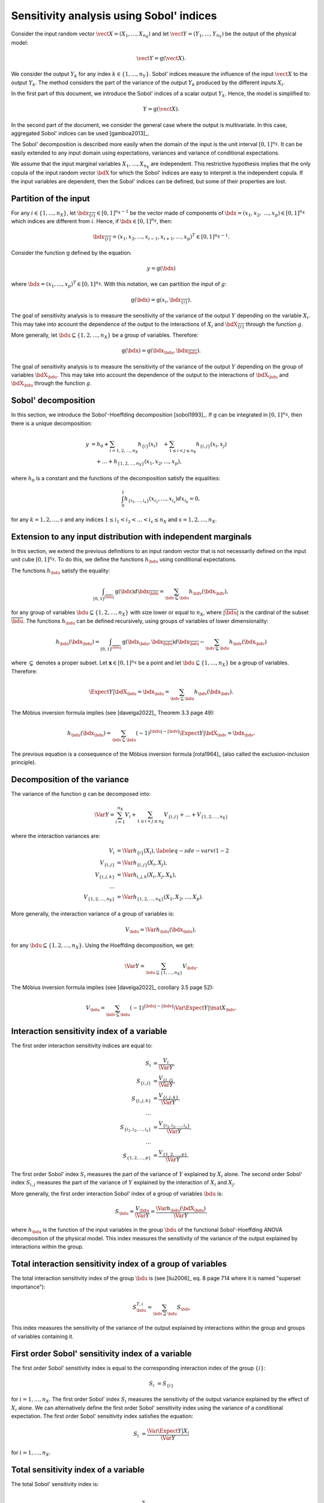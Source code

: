 .. _sensitivity_sobol:

Sensitivity analysis using Sobol' indices
-----------------------------------------

Consider the input random vector
:math:`\vect{X} = \left( X_1,\ldots,X_{n_X} \right)`
and let :math:`\vect{Y} = \left( Y_1,\ldots,Y_{n_Y} \right)`
be the output of the physical model:

.. math::
    \vect{Y} = \operatorname{g}(\vect{X}).

We consider the output :math:`Y_k` for any index :math:`k \in \{1, \ldots, n_Y\}`.
Sobol' indices measure the influence of the input :math:`\vect{X}`
to the output :math:`Y_k`.
The method considers the part of the variance of the output :math:`Y_k` produced by
the different inputs :math:`X_i`.

In the first part of this document, we introduce the Sobol' indices of a
scalar output :math:`Y_k`.
Hence, the model is simplified to:

.. math::
    Y = \operatorname{g}(\vect{X}).

In the second part of the document, we consider the general case where the
output is multivariate.
In this case, aggregated Sobol' indices can be used [gamboa2013]_.

The Sobol' decomposition is described more easily when the domain of the input
is the unit interval :math:`[0,1]^{n_X}`.
It can be easily extended to any input domain using expectations, variances
and variance of conditional expectations.

We assume that the input marginal variables :math:`X_1,\ldots,X_{n_X}` are
independent.
This restrictive hypothesis implies that the only copula of the input
random vector :math:`\bdX` for which the
Sobol' indices are easy to interpret is the independent copula.
If the input variables are dependent, then the Sobol' indices can be defined,
but some of their properties are lost.

Partition of the input
~~~~~~~~~~~~~~~~~~~~~~

For any  :math:`i\in\{1,\ldots, n_X\}`, let :math:`\bdx_{\overline{\{i\}}} \in [0,1]^{n_X - 1}` be
the vector made of components of :math:`\bdx=(x_1,x_2,` :math:`\ldots,x_p)\in [0,1]^{n_X }` which
indices are different from :math:`i`.
Hence, if :math:`\bdx\in[0,1]^{n_X}`, then:

.. math::
    \bdx_{\overline{\{i\}}} = (x_1,x_2,\ldots,x_{i-1},x_{i+1},\ldots,x_p)^T\in [0,1]^{n_X - 1}.

Consider the function :math:`\operatorname{g}` defined by the equation:

.. math::
    y = \operatorname{g}(\bdx)

where :math:`\bdx=(x_1,\ldots,x_p)^T \in [0,1]^{n_X}`.
With this notation, we can partition the input of :math:`g`:

.. math::
    \operatorname{g}(\bdx) = \operatorname{g} \left(x_i,\bdx_{\overline{\{i\}}} \right).

The goal of sensitivity analysis is to measure the sensitivity of the variance
of the output :math:`Y` depending on the variable :math:`X_i`.
This may take into account the dependence of the output to the interactions
of :math:`X_i` and :math:`\bdX_{\overline{\{i\}}}` through the function :math:`g`.

More generally, let :math:`\bdu \subseteq \{1,2,\ldots,n_X\}` be a group of
variables.
Therefore:

.. math::
    \operatorname{g}(\bdx) = \operatorname{g} \left(\bdx_\bdu,\bdx_{\overline{\bdu}} \right).

The goal of sensitivity analysis is to measure the sensitivity of the variance
of the output :math:`Y` depending on the group of variables :math:`\bdX_\bdu`.
This may take into account the dependence of the output to the interactions
of :math:`\bdX_\bdu` and :math:`\bdX_{\bdu}` through the function :math:`g`.


Sobol' decomposition
~~~~~~~~~~~~~~~~~~~~

In this section, we introduce the Sobol'-Hoeffding decomposition [sobol1993]_.
If :math:`\operatorname{g}` can be integrated in :math:`[0,1]^{n_X}`, then there is a unique
decomposition:

.. math::
    y &= h_0 + \sum_{i=1,2,\ldots,n_X} h_{\{i\}}(x_i)
         \quad + \sum_{1\leq i < j \leq n_X} h_{\{i,j\}}(x_i,x_j) \nonumber \\
      & \quad+ \ldots +
             h_{\{1,2,\ldots,n_X\}}(x_1,x_2,\ldots,x_p),

where :math:`h_0` is a constant and the functions of the decomposition satisfy the equalities:

.. math::
    \int_0^1 h_{\{i_1,\ldots,i_s\}}(x_{i_1},\ldots,x_{i_s})dx_{i_k} = 0,

for any :math:`k=1,2,\ldots,s` and any indices :math:`1\leq i_1< i_2< \ldots< i_s\leq n_X` and
:math:`s=1,2,\ldots,n_X`.

Extension to any input distribution with independent marginals
~~~~~~~~~~~~~~~~~~~~~~~~~~~~~~~~~~~~~~~~~~~~~~~~~~~~~~~~~~~~~~

In this section, we extend the previous definitions to an input random vector
that is not necessarily defined on the input unit cube :math:`[0,1]^{n_X}`.
To do this, we define the functions :math:`h_\bdu` using conditional
expectations.

The functions :math:`h_\bdu` satisfy the equality:

.. math::
    \int_{[0,1]^{|\overline{\bdu}|}} \operatorname{g}(\bdx) d\bdx_{\overline{\bdu}}
    = \sum_{\bdv \subseteq \bdu} h_\bdv(\bdx_\bdv),

for any group of variables :math:`\bdu \subseteq \{1,2,\ldots,n_X\}` with
size lower or equal to :math:`n_X`, where :math:`|\overline{\bdu}|` is the
cardinal of the subset :math:`\overline{\bdu}`.
The functions :math:`h_\bdu` can be defined recursively, using groups of
variables of lower dimensionality:

.. math::
    h_\bdu(\bdx_\bdu)
    = \int_{[0,1]^{|\overline{\bdu}|}} \operatorname{g}(\bdx_\bdu,\bdx_{\overline{\bdu}}) d\bdx_{\overline{\bdu}}
    -  \sum_{\bdv \subsetneq \bdu} h_\bdv(\bdx_\bdv)

where :math:`\subsetneq` denotes a proper subset.
Let :math:`\boldsymbol{x} \in [0,1]^{n_X}` be a point and
let :math:`\bdu \subseteq \{1, \ldots, n_X\}` be a group of variables.
Therefore:

.. math::
    \Expect{Y|\bdX_\bdu=\bdx_\bdu}
    = \sum_{\bdv \subseteq \bdu} h_\bdv(\bdx_\bdv).

The Möbius inversion formula implies (see [daveiga2022]_ Theorem 3.3 page 49):

.. math::
    h_\bdu(\bdx_\bdu)
    = \sum_{\bdv \subseteq \bdu} (-1)^{|\bdu| - |\bdv|} \Expect{Y|\bdX_\bdv=\bdx_\bdv}.

The previous equation is a consequence of the Möbius inversion formula [rota1964]_
(also called the exclusion-inclusion principle).

Decomposition of the variance
~~~~~~~~~~~~~~~~~~~~~~~~~~~~~

The variance of the function :math:`\operatorname{g}` can be
decomposed into:

.. math::
    \Var{Y}=\sum_{i=1}^{n_X} V_{i}
    + \sum_{1\leq i < j\leq n_X} V_{\{i,j\}} + \ldots + V_{\{1,2,\ldots,n_X\}}

where the interaction variances are:

.. math::
    V_{i}        &= \Var{h_{\{i\}}(X_i)}, \label{eq-sde-varvi1-2} \\
    V_{\{i, j\}}  &= \Var{h_{\{i, j\}}(X_i, X_j)}, \\
    V_{\{i, j, k\}} &= \Var{h_{i, j, k}(X_i, X_j, X_k)}, \\
    \ldots       & \\
    V_{\{1, 2, \ldots, n_X\}} &= \Var{h_{\{1, 2, \ldots, n_X\}}(X_1, X_2, \ldots, X_p)}.

More generally, the interaction variance of a group of variables is:

.. math::
    V_\bdu = \Var{h_\bdu(\bdx_\bdu)},

for any :math:`\bdu \subseteq \{1,2,\ldots,n_X\}`.
Using the Hoeffding decomposition, we get:

.. math::

   \Var{Y} = \sum_{ \bdu \subseteq \{1, \ldots, n_X\} } V_\bdu.

The Möbius inversion formula implies (see [daveiga2022]_ corollary 3.5 page 52):

.. math::

    V_\bdu = \sum_{\bdv \subseteq \bdu} (-1)^{ |\bdu| - |\bdv| } \Var{\Expect{ Y \vert \mat{X}_\bdv} }.

.. _reliability_sensitivity_interaction_group:

Interaction sensitivity index of a variable
~~~~~~~~~~~~~~~~~~~~~~~~~~~~~~~~~~~~~~~~~~~

The first order interaction sensitivity indices are equal to:

.. math::

    S_i           &= \frac{V_{i}}{\Var{Y}} , \\
    S_{\{i,j\}}   &= \frac{V_{\{i,j\}}}{\Var{Y}} , \\
    S_{\{i,j,k\}} &= \frac{V_{\{i,j,k\}}}{\Var{Y}} , \\
    \ldots & \\
    S_{\{i_1,i_2,\ldots,i_s\}} &= \frac{V_{\{i_1,i_2,\ldots,i_s\}}}{\Var{Y}}, \\
    \ldots & \\
    S_{\{1,2,\ldots,p\}} &= \frac{V_{\{1,2,\ldots,p\}}}{\Var{Y}}.

The first order Sobol' index :math:`S_i` measures the part of the variance of :math:`Y` explained by :math:`X_i` alone.
The second order Sobol' index :math:`S_{i,j}`  measures the part of the variance of :math:`Y` explained by the interaction of :math:`X_i` and :math:`X_j`.

More generally, the first order interaction Sobol' index of a group
of variables :math:`\bdu` is:

.. math::
    S_\bdu = \frac{V_\bdu}{\Var{Y}} = \frac{\Var{h_\bdu(\bdX_\bdu)}}{\Var{Y}}.

where :math:`h_\bdu` is the function of the input variables in the group :math:`\bdu`
of the functional Sobol'-Hoeffding ANOVA decomposition of the physical model.
This index measures the sensitivity of the variance of the output explained
by interactions within the group.

.. _reliability_sensitivity_total_interaction_group:

Total interaction sensitivity index of a group of variables
~~~~~~~~~~~~~~~~~~~~~~~~~~~~~~~~~~~~~~~~~~~~~~~~~~~~~~~~~~~

The total interaction sensitivity index of the group :math:`\bdu`
is (see [liu2006]_ eq. 8 page 714 where it is named "superset importance"):

.. math::
    S^{T,i}_\bdu = \sum_{\bdv \supseteq \bdu} S_{\bdv}

This index measures the sensitivity of the variance of the output explained
by interactions within the group and groups of variables containing it.

.. _reliability_sensitivity_first_order_variable:

First order Sobol' sensitivity index of a variable
~~~~~~~~~~~~~~~~~~~~~~~~~~~~~~~~~~~~~~~~~~~~~~~~~~

The first order Sobol' sensitivity index is equal to the corresponding
interaction index of the group :math:`\{i\}`:

.. math::
    S_i &= S_{\{i\}}

for :math:`i=1,\ldots, n_X`.
The first order Sobol' index :math:`S_i` measures the sensitivity of the
output variance explained by the effect of :math:`X_i` alone.
We can alternatively define the first order Sobol' sensitivity index using
the variance of a conditional expectation.
The first order Sobol' sensitivity index satisfies the equation:

.. math::
    S_i &= \frac{\Var{\Expect{Y|X_i}}}{\Var{Y}}

for :math:`i=1,\ldots, n_X`.

.. _reliability_sensitivity_total_variable:

Total sensitivity index of a variable
~~~~~~~~~~~~~~~~~~~~~~~~~~~~~~~~~~~~~

The total  Sobol' sensitivity index is:

.. math::
    S^T_i &= \frac{V_{i} + \sum_{\substack{j\in\{1,\ldots, n_X\}\\j\neq i}} V_{\{i,j\}} + \ldots
    V_{1, 2,\ldots, n_X}}{\Var{Y}}

for :math:`i=1,\ldots, n_X`.
The total Sobol' sensitivity index can be equivalently defined in terms
of the variance of a conditional expectation.
The total  Sobol' sensitivity index satisfies the equation:

.. math::
    S^T_i &= 1 - \frac{\Var{\Expect{Y|X_{\overline{\{i\}}}}}}{\Var{Y}}

for :math:`i=1,\ldots, n_X`.
For any :math:`i=1,\ldots,n_X`, let us define

.. math::

    V_i^T   & = \sum_{\bdu \ni i} V_\bdu \\
    V_{-i} & = \Var{ \Expect{Y \vert X_1, \ldots, X_{i-1}, X_{i+1}, \ldots X_{n_X}} }.

Total Sobol' indices satisfy the equality:

.. math::

    S_i^T = \frac{V_i^T}{\Var{Y}} = 1 - \frac{V_{-i}}{\Var{Y}}

for :math:`i=1,\ldots,n_X`.

The total Sobol' index :math:`S_i^T` measures the part of the variance
of :math:`Y` explained by :math:`X_i`
and its interactions with other input variables.
It can also be viewed as the part of the variance of :math:`Y` that cannot
be explained without :math:`X_i`.

.. _reliability_sensitivity_first_closed_group:

First order closed sensitivity index of a group of variables
~~~~~~~~~~~~~~~~~~~~~~~~~~~~~~~~~~~~~~~~~~~~~~~~~~~~~~~~~~~~

Let :math:`\bdu \subseteq \{1, \ldots, n_X\}` be a group of input variables.
The first order (closed) Sobol' index of a group of input variables :math:`\bdu`
is:

.. math::
    S_{\bdu}^{\operatorname{cl}}
    = \frac{\Var{\Expect{Y|\vect{X}_{\bdu}}}}{\Var{Y}}

The first order closed Sobol' index of a group of input variables :math:`\bdu`
measures the sensitivity of the variance of :math:`Y` explained by the
variables within the group.
This index is useful when the group contains random variables parameterizing
a single uncertainty source (see [knio2010]_ page 139).

.. _reliability_sensitivity_total_group:

Total sensitivity index of a group of variables
~~~~~~~~~~~~~~~~~~~~~~~~~~~~~~~~~~~~~~~~~~~~~~~

The total Sobol' index of a group of variables :math:`\bdu`
is:

.. math::
    S^T_\bdu
    = \frac{\sum_{\bdv\cap\bdu\neq\emptyset} \Var{h_\bdv(\bdX_\bdv)}}{\Var{Y}}

where :math:`h_\bdv` is the function of the variables in the group :math:`\bdv`
of the functional Sobol'-Hoeffding ANOVA decomposition of the physical model.
The total Sobol' index of a group of input variables :math:`\bdu`
measures the sensitivity of the variance of :math:`Y` explained by the
variables within the group and any group of variables containing any variable in the
group.
It can also be viewed as the part of the variance of :math:`Y` that cannot
be explained without :math:`X_\bdu`.


For any group of variables :math:`\bdu`,
the total and first order (closed) Sobol' indices are related by the equation:

.. math::
    S^T_\bdu + S_{\overline{\bdu}}^{\operatorname{cl}} = 1

where :math:`\overline{\bdu}` is the complementary group of :math:`\bdu`.

Summary of Sobol' indices
~~~~~~~~~~~~~~~~~~~~~~~~~

The next table presents a summary of the 6 different Sobol' indices that
we have presented.

+--------------------------------------+----------------------+--------------------------------------------------------------------------------------------------------------------------+
| Single variable or group             | Sensitivity Index    | Formula                                                                                                                  |
+======================================+======================+==========================================================================================================================+
| One single variable :math:`i`        | First order          | :math:`S_i = \frac{\Var{\Expect{Y|X_i}}}{\Var{Y}}= \frac{V_i}{\Var{Y}}`                                                  |
+--------------------------------------+----------------------+--------------------------------------------------------------------------------------------------------------------------+
|                                      | Total                | :math:`S^T_i = \sum_{\bdu \ni i} S_\bdu = 1 - S_{\overline{\{i\}}}^{\operatorname{cl}}`                                  |
+--------------------------------------+----------------------+--------------------------------------------------------------------------------------------------------------------------+
| Interaction of a group :math:`\bdu`  | First order          | :math:`S_\bdu = \frac{V_\bdu}{\Var{Y}}`                                                                                  |
+--------------------------------------+----------------------+--------------------------------------------------------------------------------------------------------------------------+
|                                      | Total interaction    | :math:`S^{T,i}_\bdu = \sum_{\bdv \supseteq \bdu} S_{\bdv}`                                                               |
+--------------------------------------+----------------------+--------------------------------------------------------------------------------------------------------------------------+
| Group (closed) :math:`\bdu`          | First order closed   | :math:`S_\bdu^{\operatorname{cl}} = \frac{\Var{\Expect{Y|\bdX_\bdu}}}{\Var{Y}} = \sum_{\bdv \subseteq \bdu} S_\bdv`      |
+--------------------------------------+----------------------+--------------------------------------------------------------------------------------------------------------------------+
|                                      | Total                | :math:`S^T_\bdu = \frac{\sum_{\bdv\cap\bdu\neq\emptyset} V_\bdv}{\Var{Y}} = 1 - S_{\overline{\bdu}}^{\operatorname{cl}}` |
+--------------------------------------+----------------------+--------------------------------------------------------------------------------------------------------------------------+

**Table 1.** First order and total Sobol' indices of a single variable :math:`i` or a group :math:`\bdu`.

Let us summarize the properties of the Sobol' indices.

- All these indices are in the :math:`[0, 1]` interval.

- The sum of interaction first order Sobol' indices is equal to 1:

.. math::
    \sum_{\bdu \subseteq \{1,2,\ldots,n_X\}} S_\bdu = 1.

- Each first order index is lower than its total counterpart:

.. math::
    S_\bdu & \leq S^{T,i}_\bdu \\
    S_i & \leq S^T_i \\
    S_\bdu^{\operatorname{cl}} & \leq S^T_\bdu

- If :math:`S_i < S^T_i`, there are interactions between the variable :math:`X_i` and other variables.

- If :math:`S_i = S^T_i` for :math:`i = 1, \ldots, n_X`, then the function is additive, i.e.
  the function :math:`g` is the sum of functions :math:`g_1, \ldots, g_{n_X}` of input dimension 1:

.. math::
    Y = \sum_{i = 1}^{n_X} g_i(X_i).

Example
~~~~~~~

Let us consider a function :math:`g` which has :math:`n_X = 3` inputs
:math:`(X_1, X_2, X_3)`.
The full set of interaction indices is:

.. math::
    S_1, \; S_2, \; S_3, \; S_{\{1, 2\}}, \; S_{\{1, 3\}}, \; S_{\{2, 3\}},
    \; S_{\{1, 2, 3\}}.

Each Sobol' index combines a subset of the previous interaction indices.
For example, the first and total Sobol' indices are presented in the next
table.

+-----------------------+-----------------------+-----------------------------------------------------+
| Variable              | First order           | Total                                               |
+=======================+=======================+=====================================================+
| :math:`X_1`           | :math:`S_1`           | :math:`S_1^T = S_1 + S_{1,2} + S_{1,3} + S_{1,2,3}` |
+-----------------------+-----------------------+-----------------------------------------------------+
| :math:`X_2`           | :math:`S_2`           | :math:`S_2^T = S_2 + S_{1,2} + S_{2,3} + S_{1,2,3}` |
+-----------------------+-----------------------+-----------------------------------------------------+
| :math:`X_3`           | :math:`S_3`           | :math:`S_3^T = S_3 + S_{1,3} + S_{2,3} + S_{1,2,3}` |
+-----------------------+-----------------------+-----------------------------------------------------+

**Table 2.** First order and total Sobol' indices of the variables :math:`X_1`, :math:`X_2` and :math:`X_3`.

The list of possible groups is :math:`\{1,2\}`, :math:`\{1,3\}`, :math:`\{2,3\}` and  :math:`\{1,2,3\}`.
The next table presents the Sobol' indices of the group :math:`\bdu = \{1, 2\}`.

+-----------------------------------------------+------------------------------------------------------------------------+
| Sobol' index of group :math:`\bdu = \{1, 2\}` | Value                                                                  |
+===============================================+========================================================================+
| Group interaction                             | :math:`S_{\{1,2\}}`                                                    |
+-----------------------------------------------+------------------------------------------------------------------------+
| Group total interaction                       | :math:`S_{\{1,2\}}^{T,i} = S_{\{1,2\}} + S_{\{1, 2, 3\}}`              |
+-----------------------------------------------+------------------------------------------------------------------------+
| Group first order (closed)                    | :math:`S_{\{1,2\}}^{\operatorname{cl}} = S_{1} + S_{2} + S_{\{1, 2\}}` |
+-----------------------------------------------+------------------------------------------------------------------------+
| Group total                                   | :math:`S_{\{1,2\}}^T = S_1 + S_2 + S_{\{1, 2\}} + S_{\{1, 2, 3\}}`     |
+-----------------------------------------------+------------------------------------------------------------------------+

**Table 3.** Sobol' indices of the group :math:`\bdu = \{1, 2\}`.

Aggregated Sobol' indices
~~~~~~~~~~~~~~~~~~~~~~~~~

For multivariate outputs i.e. when :math:`n_Y>1`, the Sobol'
indices can be aggregated [gamboa2013]_.
Let :math:`V_i^{(k)}` be the (first order) variance of the conditional
expectation of the k-th output :math:`Y^{(k)}`:

.. math::

    V_i^{(k)} & = \Var{ \Expect{Y^{(k)} \vert X_i} }

for :math:`i=1,\ldots,n_X` and :math:`k=1,\ldots,n_Y`.
Similarly, let :math:`V_i^{(T, k)}` be the total variance of the conditional expectation
of :math:`Y^{(k)}` for :math:`i = 1, \ldots, n_X` and :math:`k = 1, \ldots, n_Y`.

The indices can be aggregated with the following formulas:

.. math::

    S_i^{(a)}  & =  \frac{ \sum_{k=1}^{n_Y} V_{i}^{(k)} }{ \sum_{k=1}^{n_Y} \Var{Y_k} }  \\
    S_i^{(T, a)} & =  \frac{ \sum_{k=1}^{n_Y} VT_{i}^{(k)} }{ \sum_{k=1}^{n_Y} \Var{Y_k} }

for :math:`i=1,\ldots,n_X`.

Estimators
~~~~~~~~~~
To estimate these quantities,
Sobol' proposes to use numerical methods that rely on two independent realizations of the random vector :math:`\vect{X}`.
This is known as the pick-freeze estimator.

Let :math:`N \in \Nset` be the size of each sample.
Let :math:`\mat{A}` and :math:`\mat{B}` be two independent samples of size :math:`N`
of :math:`\vect{X}`:

.. math::

   \mat{A} = \left(
   \begin{array}{cccc}
   a_{1,1} & a_{1,2} & \cdots & a_{1, n_X} \\
   a_{2,1} & a_{2,2} & \cdots & a_{2, n_X} \\
   \vdots  & \vdots  & \ddots  & \vdots \\
   a_{N,1} & a_{1,2} & \cdots & a_{N, n_X}
   \end{array}
   \right), \  \mat{B} = \left(
   \begin{array}{cccc}
   b_{1,1} & b_{1,2} & \cdots & b_{1, n_X} \\
   b_{2,1} & b_{2,2} & \cdots & b_{2, n_X} \\
   \vdots  & \vdots  & \vdots  & \vdots \\
   b_{N,1} & b_{1,2} & \cdots & b_{N, n_X}
   \end{array}
   \right)

Each line is a realization of the random vector :math:`\vect{X}`.

We are now going to mix these two samples to get an estimate of the sensitivity indices.

.. math::

   \mat{E}^i = \left(
   \begin{array}{cccccc}
   a_{1,1} & a_{1,2} & \cdots & b_{1,i} & \cdots & a_{1, n_X} \\
   a_{2,1} & a_{2,2} & \cdots & b_{2,i} & \cdots & a_{2, n_X} \\
   \vdots  & \vdots  &        & \vdots  & \ddots & \vdots \\
   a_{N,1} & a_{1,2} & \cdots & b_{N,i} & \cdots & a_{N, n_X}
   \end{array}
   \right), \;
   \mat{C}^i = \left(
   \begin{array}{cccccc}
   b_{1,1} & b_{1,2} & \cdots & a_{1,i} & \cdots & b_{1, n_X} \\
   b_{2,1} & b_{2,2} & \cdots & a_{2,i} & \cdots & b_{2, n_X} \\
   \vdots  & \vdots  &        & \vdots  & \ddots  & \vdots \\
   b_{N,1} & b_{1,2} & \cdots & a_{N,i} & \cdots & b_{N, n_X}
   \end{array}
   \right)

Several estimators of :math:`V_i`, :math:`V_i^T` and :math:`V_{-i}` are provided by the :class:`SobolIndicesAlgorithm` implementations:

- :class:`~openturns.SaltelliSensitivityAlgorithm` based on [saltelli2002]_,
- :class:`~openturns.JansenSensitivityAlgorithm` based on [jansen1999]_,
- :class:`~openturns.MauntzKucherenkoSensitivityAlgorithm` based on [sobol2007]_,
- :class:`~openturns.MartinezSensitivityAlgorithm` based on [martinez2011]_.

Specific formulas for :math:`\widehat{V}_i`, :math:`\widehat{VT}_i` and :math:`\widehat{V}_{-i}` are given in the corresponding documentation pages.

The estimator :math:`\widehat{V}_{i,j}` of :math:`V_{i,j}` is the same for all these classes:

.. math::

    \widehat{V}_{i,j} = \frac{1}{N-1} \sum_{k=1}^{N} \tilde{g}(\vect{E}_k^i) \tilde{g}(\vect{C}_k^j) - \frac{1}{N} \sum_{k=1}^{N} \tilde{g}(\vect{A}_k) \tilde{g}(\vect{B}_k) - \widehat{V}_i - \widehat{V}_j.

Notice that the value of the second order conditional variance depends on the estimators :math:`\widehat{V}_i` and :math:`\widehat{V}_j` which are method-dependent.
This implies that the value of the second order indices may depend on the specific Sobol' estimator we use.

Centering the output
~~~~~~~~~~~~~~~~~~~~

For the sake of stability, computations are performed with centered output.
Let :math:`\overline{\vect{g}}` be the mean of the combined samples
:math:`\vect{g}(\mat{A})` and :math:`\vect{g}(\mat{B})`.
Let :math:`\tilde{\vect{g}}` be the empirically centered function defined,
for any :math:`\vect{x} \in \Rset^{n_X}`, by:

.. math::

   \tilde{\vect{g}}(\vect{x}) = \vect{g}(\vect{x}) - \overline{\vect{g}}.

To estimate the total variance :math:`\Var{Y}`,
we use the :meth:`~openturns.Sample.computeVariance` method of the :class:`~openturns.Sample` :math:`\tilde{g}(\mat{A})`.

.. topic:: API:

    - See :class:`~openturns.SobolIndicesAlgorithm` for indices based on sampling
    - See :class:`~openturns.FunctionalChaosSobolIndices` for indices based on chaos expansion

.. topic:: Examples:

    - See :doc:`/auto_reliability_sensitivity/sensitivity_analysis/plot_sensitivity_sobol`
    - See :doc:`/auto_reliability_sensitivity/sensitivity_analysis/plot_functional_chaos_sensitivity`

.. topic:: References:

    - [saltelli2002]_
    - [daveiga2022]_
    - [sobol1993]_
    - [knio2006]_
    - [knio2010]_
    - [liu2006]_
    - [saltelli2002]_
    - [jansen1999]_
    - [sobol2007]_
    - [martinez2011]_
